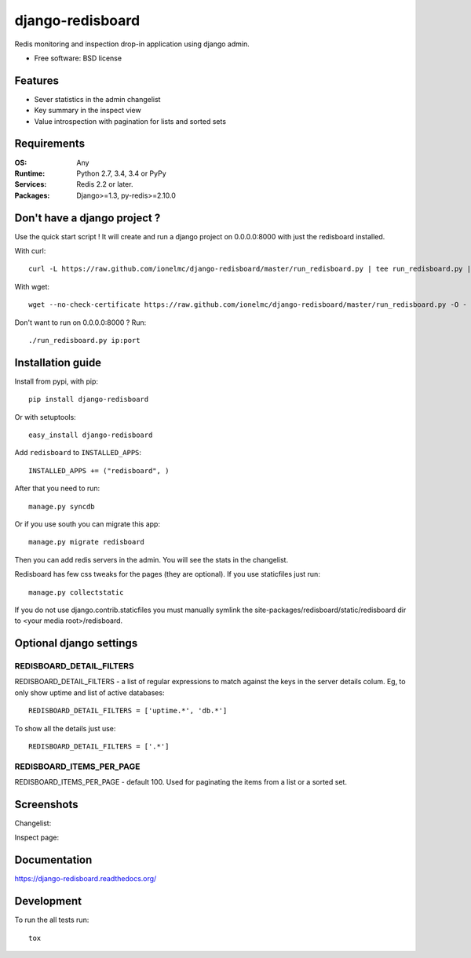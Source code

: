 =============================
    django-redisboard
=============================

| |docs| |travis| |appveyor| |coveralls| |landscape| |scrutinizer|
| |version| |downloads| |wheel| |supported-versions| |supported-implementations|

.. |docs| image:: https://readthedocs.org/projects/django-redisboard/badge/?style=flat
    :target: https://readthedocs.org/projects/django-redisboard
    :alt: Documentation Status

.. |travis| image:: http://img.shields.io/travis/ionelmc/django-redisboard/master.png?style=flat
    :alt: Travis-CI Build Status
    :target: https://travis-ci.org/ionelmc/django-redisboard

.. |appveyor| image:: https://ci.appveyor.com/api/projects/status/github/ionelmc/django-redisboard?branch=master
    :alt: AppVeyor Build Status
    :target: https://ci.appveyor.com/project/ionelmc/django-redisboard

.. |coveralls| image:: http://img.shields.io/coveralls/ionelmc/django-redisboard/master.png?style=flat
    :alt: Coverage Status
    :target: https://coveralls.io/r/ionelmc/django-redisboard

.. |landscape| image:: https://landscape.io/github/ionelmc/django-redisboard/master/landscape.svg?style=flat
    :target: https://landscape.io/github/ionelmc/django-redisboard/master
    :alt: Code Quality Status

.. |version| image:: http://img.shields.io/pypi/v/django-redisboard.png?style=flat
    :alt: PyPI Package latest release
    :target: https://pypi.python.org/pypi/django-redisboard

.. |downloads| image:: http://img.shields.io/pypi/dm/django-redisboard.png?style=flat
    :alt: PyPI Package monthly downloads
    :target: https://pypi.python.org/pypi/django-redisboard

.. |wheel| image:: https://pypip.in/wheel/django-redisboard/badge.png?style=flat
    :alt: PyPI Wheel
    :target: https://pypi.python.org/pypi/django-redisboard

.. |supported-versions| image:: https://pypip.in/py_versions/django-redisboard/badge.png?style=flat
    :alt: Supported versions
    :target: https://pypi.python.org/pypi/django-redisboard

.. |supported-implementations| image:: https://pypip.in/implementation/django-redisboard/badge.png?style=flat
    :alt: Supported imlementations
    :target: https://pypi.python.org/pypi/django-redisboard

.. |scrutinizer| image:: https://img.shields.io/scrutinizer/g/ionelmc/django-redisboard/master.png?style=flat
    :alt: Scrtinizer Status
    :target: https://scrutinizer-ci.com/g/ionelmc/django-redisboard/

Redis monitoring and inspection drop-in application using django admin.

* Free software: BSD license

Features
========

* Sever statistics in the admin changelist
* Key summary in the inspect view
* Value introspection with pagination for lists and sorted sets

Requirements
============

:OS: Any
:Runtime: Python 2.7, 3.4, 3.4 or PyPy
:Services: Redis 2.2 or later.
:Packages: Django>=1.3, py-redis>=2.10.0

Don't have a django project ?
=============================

Use the quick start script ! It will create and run a django project on 0.0.0.0:8000 with just the redisboard installed.

With curl::

    curl -L https://raw.github.com/ionelmc/django-redisboard/master/run_redisboard.py | tee run_redisboard.py | sh -e

With wget::

    wget --no-check-certificate https://raw.github.com/ionelmc/django-redisboard/master/run_redisboard.py -O - | tee run_redisboard.py | sh -e

Don't want to run on 0.0.0.0:8000 ? Run::

    ./run_redisboard.py ip:port

Installation guide
==================

Install from pypi, with pip::

    pip install django-redisboard

Or with setuptools::

    easy_install django-redisboard

Add ``redisboard`` to ``INSTALLED_APPS``:

::

    INSTALLED_APPS += ("redisboard", )

After that you need to run::

    manage.py syncdb

Or if you use south you can migrate this app::

    manage.py migrate redisboard

Then you can add redis servers in the admin. You will see the stats in the changelist.

Redisboard has few css tweaks for the pages (they are optional). If you use staticfiles just run::

    manage.py collectstatic

If you do not use django.contrib.staticfiles you must manually symlink the
site-packages/redisboard/static/redisboard dir to <your media root>/redisboard.

Optional django settings
========================

REDISBOARD_DETAIL_FILTERS
-------------------------

REDISBOARD_DETAIL_FILTERS - a list of regular expressions to match against the keys in the server
details colum. Eg, to only show uptime and list of active databases::

    REDISBOARD_DETAIL_FILTERS = ['uptime.*', 'db.*']

To show all the details just use::

    REDISBOARD_DETAIL_FILTERS = ['.*']

REDISBOARD_ITEMS_PER_PAGE
-------------------------

REDISBOARD_ITEMS_PER_PAGE - default 100. Used for paginating the items from a list or a sorted set.

Screenshots
===========

Changelist:

.. image:: https://cloud.github.com/downloads/ionelmc/django-redisboard/screenshot.png

Inspect page:

.. image:: https://cloud.github.com/downloads/ionelmc/django-redisboard/redisboard-inspect.png


Documentation
=============

https://django-redisboard.readthedocs.org/

Development
===========

To run the all tests run::

    tox
